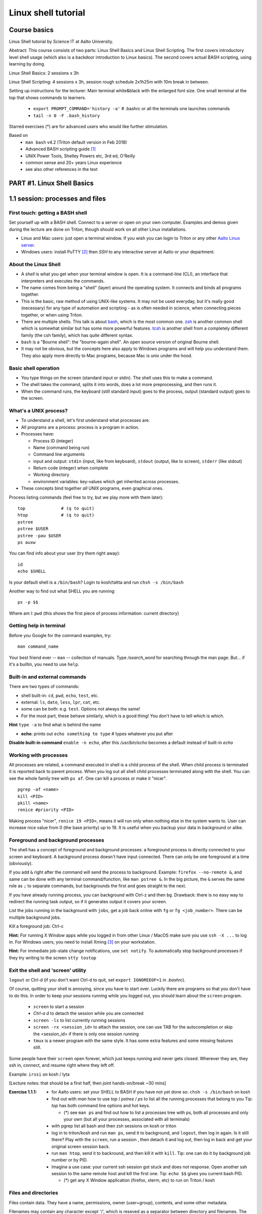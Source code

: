 ====================
Linux shell tutorial
====================


Course basics
=============
Linux Shell tutorial by Science IT at Aalto University.

Abstract: This course consists of two parts: Linux Shell Basics and Linux Shell Scripting. The first 
covers introductory level shell usage (which also is a backdoor
introduction to Linux basics). The second covers actual BASH
scripting, using learning by doing.

Linux Shell Basics: 2 sessions x 3h

Linux Shell Scripting: 4 sessions x 3h, session rough schedule 2x1h25m with 10m break in between.

Setting up instructions for the lecturer: Main terminal white&black
with the enlarged font size.  One small terminal at the top that shows
commands to learners.

 - ``export PROMPT_COMMAND='history -a'``   # .bashrc or all the terminals one launches commands
 - ``tail -n 0 -F .bash_history``

Starred exercises (*) are for advanced users who would like further stimulation.

Based on
 - ``man bash`` v4.2 (Triton default version in Feb 2018)
 - Advanced BASH scripting guide [#absguide]_
 - UNIX Power Tools, Shelley Powers etc, 3rd ed, O'Reilly
 - common sense and 20+ years Linux experience
 - see also other references in the text


PART #1. Linux Shell Basics
===========================

1.1 session: processes and files
================================

First touch: getting a BASH shell
---------------------------------

Set yourself up with a BASH shell.  Connect to a server or open on your own computer.
Examples and demos given during the lecture are done on Triton, though should work
on all other Linux installations.

- Linux and Mac users: just open a terminal window. If you wish you can login
  to Triton or any other `Aalto Linux server <http://scicomp.aalto.fi/aalto/remoteaccess.html>`__.
- Windows users: install PuTTY [#putty]_ then *SSH* to any interactive server
  at Aalto or your department.


About the Linux Shell
---------------------

- A *shell* is what you get when your terminal window is open. It is a
  command-line (CLI), an interface that interpreters and executes the
  commands.
- The name comes from being a "shell" (layer) around the operating
  system.  It connects and binds all programs together.
- This is the basic, raw method of using UNIX-like systems.  It may
  not be used everyday, but it's really good (necessary) for any type
  of automation and scripting - as is often needed in science, when
  connecting pieces together, or when using Triton.
- There are multiple shells.  This talk is about `bash
  <https://en.wikipedia.org/wiki/Bash_(Unix_shell)>`__, which is the
  most common one.  `zsh <https://en.wikipedia.org/wiki/Z_shell>`__ is
  another common shell which is somewhat similar but has some more
  powerful features.  `tcsh <https://en.wikipedia.org/wiki/Tcsh>`__ is
  another shell from a completely different family (the csh family),
  which has quite different syntax.
- ``bash`` is a "Bourne shell": the "bourne-again shell".  An open source
  version of original Bourne shell.
- It may not be obvious, but the concepts here also apply to Windows
  programs and will help you understand them.  They also apply more
  directly to Mac programs, because Mac is unix under the hood.

Basic shell operation
---------------------
- You type things on the screen (standard input or stdin).  The shell
  uses this to make a command.
- The shell takes the command, splits it into words, does a lot more
  preprocessing, and then runs it.
- When the command runs, the keyboard (still standard input) goes to
  the process, output (standard output) goes to the screen.


What's a UNIX process?
----------------------
- To understand a shell, let's first understand what processes are.
- All programs are a process: process is a program in action.
- Processes have:

  - Process ID (integer)
  - Name (command being run)
  - Command line arguments
  - input and output: ``stdin`` (input, like from keyboard),
    ``stdout`` (output, like to screen), ``stderr`` (like stdout)
  - Return code (integer) when complete
  - Working directory
  - environment variables: key-values which get inherited across processes.

- These concepts bind together *all* UNIX programs, even graphical ones.

Process listing commands (feel free to try, but we play more with them later)::

  top              # (q to quit)
  htop             # (q to quit)
  pstree
  pstree $USER
  pstree -pau $USER
  ps auxw

You can find info about your user (try them right away)::

  id
  echo $SHELL

Is your default shell is a ``/bin/bash``? Login to kosh/taltta and run ``chsh -s /bin/bash``

Another way to find out what SHELL you are running::

  ps -p $$

Where am I: ``pwd`` (this shows the first piece of process
information: current directory)

Getting help in terminal
------------------------

Before you Google for the command examples, try::

  man command_name

Your best friend ever -- ``man`` -- collection of manuals. Type
*/search_word* for searching through the man page.  But... if it's a
builtin, you need to use ``help``.


Built-in and external commands
------------------------------

There are two types of commands:

- shell built-in: ``cd``, ``pwd``, ``echo``, ``test``, etc.
- external: ``ls``, ``date``, ``less``, ``lpr``, ``cat``, etc.
- some can be both: e.g. ``test``.  Options not always the same!
- For the most part, these behave similarly, which is a good thing!
  You don't have to tell which is which.

**Hint** ``type -a`` to find what is behind the name

- **echo**: prints out ``echo something to type`` # types whatever you put after

**Disable built-in command** ``enable -n echo``, after this */usr/bin/echo*
becomes a default instead of built-in *echo*


Working with processes
----------------------
All processes are related, a command executed in shell is a child process of
the shell. When child process is terminated it is reported back to parent process.
When you log out all shell child processes terminated along with the
shell.  You can see the whole family tree with ``ps af``.
One can kill a process or make it "nicer".

::

  pgrep -af <name>
  kill <PID>
  pkill <name>
  renice #priority <PID>

Making process "nicer", ``renice 19 <PID>``, means it will run only when nothing
else in the system wants to.
User can increase nice value from 0 (the base priority) up to 19. It is 
useful when you backup your data in background or alike.


Foreground and background processes
-----------------------------------
The shell has a concept of foreground and background processes: a
foreground process is directly connected to your screen and
keyboard. A background process doesn't have input connected.  There
can only be one foreground at a time (obviously).

If you add ``&`` right after the command will send the process to
background. Example: ``firefox --no-remote &``, and same can be done with
any terminal command/function, like ``man pstree &``.  In the big
picture, the ``&`` serves the same role as ``;`` to separate commands,
but backgrounds the first and goes straight to the next.

If you have already running process, you can background with Ctrl-z and then
``bg``. Drawback: there is no easy way to redirect the running task
output, so if it generates output it covers your screen.

List the jobs running in the background with ``jobs``, get a job back
online with  ``fg`` or ``fg <job_number>``. There can be multiple
background jobs.

Kill a foreground job: Ctrl-c

**Hint:** For running X Window apps while you logged in from other
Linux / MacOS make sure you use ``ssh -X ...`` to log in. For Windows users,
you need to install Xming [#xming]_ on your workstation.

**Hint:** For immediate job-state change notifications, use ``set notify``. To automatically
stop background processes if they try writing to the screen ``stty tostop``


Exit the shell and 'screen' utility
-----------------------------------
``logout`` or Ctrl-d (if you don't want Ctrl-d to quit, set ``export IGNOREEOF=1`` in *.bashrc*).

Of course, quitting your shell is annoying, since you have to start
over.  Luckily there are programs so that you don't have to do this.
In order to keep your sessions running while you logged out, you
should learn about the ``screen`` program.

 - ``screen`` to start a session
 - *Ctrl-a d* to detach the session while you are connected
 - ``screen -ls`` to list currently running sessions
 - ``screen -rx <session_id>`` to attach the session, one can use TAB for the autocompletion or skip the <session_id> if there is only one session running
 - ``tmux`` is a newer program with the same style.  It has some extra
   features and some missing features still.

Some people have their ``screen`` open forever, which just keeps
running and never gets closed.  Wherever they are, they ssh in,
connect, and resume right where they left off.

Example: ``irssi`` on kosh / lyta


[Lecture notes: that should be a first half, then joint hands-on/break ~30 mins]

:Exercise 1.1.1:
 - for Aalto users: set your SHELL to BASH if you have not yet done so: ``chsh -s /bin/bash`` on kosh
 - find out with *man* how to use *top* / *pstree* / *ps* to list all the running processes that belong to you
   Tip: *top* has both command line options and hot keys.

   - (*) see ``man ps`` and find out how to list a processes tree with ps, both
     all processes and only your own (but all your processes, associated with all terminals)

 - with pgrep list all bash and then zsh sessions on kosh or triton
 - log in to triton/kosh and run ``man ps``, send it to background, and ``logout``, then
   log in again. Is it still there? Play with the ``screen``, run a session , then detach it
   and log out, then log in back and get your original screen session back.
 - run ``man htop``, send it to backround, and then kill it with ``kill``. Tip: one can
   do it by background job number or by PID.
 - Imagine a use case: your current ssh session got stuck and does not response. Open another
   ssh session to the same remote host and kill the first one. Tip: ``echo $$`` gives you current
   bash PID.

   - (*) get any X Window application (firefox, xterm, etc) to run on Triton / kosh
  

Files and directories
---------------------
Files contain data.  They have a name, permissions, owner
(user+group), contents, and some other metadata.

Filenames may contain any character except '/', which is reseved as a separator between
directory and filenames. The special characters would require quotaion while dealing,
with such filenames, though it makes sence to avoid them anyway.

Path can be absolute, starts with '/' or relative, that is related to the current directory.

``ls`` is the standard way of getting information about files. By default it lists 
your current directory (i.e. *pwd*), but there are many options::

 # list directory content
 ls /scratch/work

 # list directory files including dot files (i.e. hidden ones)
 ls -A ~/directory1
 
 # list all files and directories using long format (permissions, timestamps, etc)
 ls -lA ../../directory2

Special notations and expanssions in BASH, can be used with any command::

 ./, ../, ~, *, ?, [], [!], {abc,xyz}, {1..10}
 
For the quotation::

 '', "", \

Quotation matters `` "$USER"`` vs ``echo '$USER'``


BASH first expand the expanssions and substitute the wildcards, and then
execute the command. Could be as complex as::

 ls -l ~/[!abc]???/dir{123,456}/filename*.{1..9}.txt

There are a variety of commands to manipulate files/directories::

 cd, mkdir, cp, cp -r, rm, rm -r, mv, ln, touch
 
For file/directory meta information or content type::

 ls, stat, file

Note that ``cd`` is a shell builtin which change's the shell's own
working directory.  This is the base from which all other commands
work: ``ls`` by default tells you the current directory.  ``.`` is the
current directory, ``..`` is the parent directory, ``~`` is your HOME.  This is
inherited to other commands you run. ``cd`` with no options drops your to your $HOME.

::

 # copy a directory preserving all the metadata to two levels up
 cp -a dir1/ ../../

 # move all files with the names like filename1.txt, filename_abc.txt etc to dir2/
 mv filename*.txt dir2/
 
 # remove a directories/files in the current dir without asking for the confirmation
 rm -rf dir2/ dir1/ filename*
 
 # create an empty file if doesn't exist or update its access/modification time
 touch filename
 
 # create several directories at once
 mkdir dir3 dir4 dir5
 # -or-
 mkdir dir{3,4,5}
 
 # make a link to a target file (hard link by default, -s for symlinks)
 ln target_file ../link_name


**Discover other ls features** ``ls -lX``, ``ls -ltr``, ``ls -Q``

You may also find useful ``rename`` utility implemented by Larry Wall.


File/directory permissions
--------------------------
- Permissions are one of the types of file metadata.
- They tell you if you can *read* a file, *write* a file, and
  *execute a file/list directory*
- Each of these for both *user*, *group*, and *others*
- Here is a typical permission bits for a file: ``-rw-r--r--``
- In general, it is ``rwxrwxrwx`` -- read, write, execute/search for
  user, group, others respectively
- ``ls -l`` gives you details on files.

Modifying permissions: the easy part
------------------------------------

chmod/chown is what will work on all filesystems::

 chmod u+rwx,g-rwx,o-rwx <files>   # u=user, g=group, o=others, a=all
 # -or-
 chmod 700 <files>   # r=4, w=2, x=1
 
 # recursive, changing all the subdirectories and files at once
 chmod -R <perm> <directory>

 # changing group ownership (you must be a group member)
 chgrp group_name <file or directory>

Extra permission bits:

- s-bit:  setuid/setgid bit, preserves user and/or group IDs.
- t-bit: sticky bit, for directories it prevents from removing file by
  another user (example */tmp*)

Setting default access permissions: add to *.bashrc* ``umask 027``
[#umask]_.  The ``umask`` is what permissions are *removed* from any newly
created file by default.  So ``umask 027`` means "by default,
g-w,o-rwx any newly created files".  It's not really changing the
permissions, just the default the operating system will create with.

**Hint:**
even though file has a read access the top directory must be
searchable before external user or group will be able to access
it. Sometimes on Triton, people do ``chmod -R o-rwx $WRKDIR; chmod o+x
$WRKDIR``.  Execute (``x``) without read (``r``) means that you can
access files inside if you know the exact name, but not list the
directory.  The permissions of the files themselves still matter.


Modifying permissions: advanced (*)
-----------------------------------
Access Control Lists (ACLs) are advanced access permissions.  They
don't work everywhere, for example mostly do no work on NFS
mounted directories.  They are otherwise supported on ext4, lustre,
etc (thus works on Triton $WRKDIR).

* In "normal" unix, files have only "owner" and "group", and permissions
  for owner/group/others.  This can be rather limiting.
* Access control lists (ACLS) are an extension that allows an
  arbitrary number of users and groups to have access rights to
  files.  The basic concept is that you have: 
* ACLs don't show up in normal ``ls -l`` output, but there is an extra
  plus sign: ``-rw-rwxr--+``.  ACLs generally work well, but there are
  some programs that won't preserve them when you copy/move files, etc.
* POSIX (unx) ACLs are controlled with ``getfacl`` and ``setfacl``

  - Allow read access for a user ``setfacl -m u:<user>:r <file_or_dir>``
  - Allow read/write access for a group ``setfacl -m g:<group>:rw <file_or_dir>``
  - Revoke granted access ``setfacl -x u:<user> <file_or_dir>``
  - See current stage ``getfacl <file_or_dir>``

**File managers** on Triton we have installed Midnight Commander -- ``mc``

**Advanced file status** to get file meta info ``stat <file_or_dir>``



[Lecture notes: hands-on ~30 mins till the end of this session]

:Exercise 1.1.2:
 - mkdir in your ``$HOME`` (or ``$WRKDIR`` if on Triton), cd there and ``touch`` a file.
   Rename it. Make a copy and then remove the original.  What does
   ``touch`` do?
 - list all files in /usr/bin and /usr/sbin that start with non-letter characters with
   one ``ls`` command
 - (*) list with ``ls`` dot files/directories only (by default it
   lists all files/directories but not those that begin with ``.``).
   "dotfiles" are a convention where filenames that begin with ``.``
   such as ``.bashrc`` are considered "hidden".
 - Explore ``stat file`` output. What metadata do you find?  Try
   to stat files of different types (regular file, directory, link,
   special device in /dev, named pipe)
 - create a directory, use ``chmod`` to allow user and any group members
   full access and no access for others
 - (*) change that directory group ownership with ``chown`` or ``chgrp`` (any group that you
   belong to is fine), set s-bit for the group and
   apply t-bit to a directory, check that the upper directory has *o+x* bit set: now you should
   have a private working space for your group. Tip: see groups that you are a member of ``id -Gn``
 - ``ls -ld`` tells you that directory has permissions ``rwxr-Sr--``. Do group members have
   access there?
 - create a directory (in WRKDIR if on Triton and in /tmp if on any other server),
   use ``setfacl`` to set its permissions so that only you and some
   user/group of your choice would have access to it.
 - (*) create a directory and a subdirectory in it and set their permissions to 700 with one command.



1.2 session: interactive usage
==============================

find
----
* ``find`` is a very unixy program: it finds files, but in the most
  flexible way possible.
* It is a amazingly complicated program
* It is a number one in searching files in shell

With no options, just recursively lists all files starting in current directory::

  find

The first option gives a starting directory::

  find /etc/

Other search options: by modification/accessing time, by ownership, by access
type, joint conditions, case-insensitive, that do not match, etc [#find1]_
[#find2]_::

 # -or-  'find ~ $WRKDIR -name file.txt' one can search more than one dir at once
 find ~ -name file.txt
 
 # look for jpeg files in the current dir only
 find . -maxdepth 1 -name '*.jpg' -type f
 
 # find all files of size more than 10M and less than 100M
 find . -type -f -size +10M -size -100M
 
 # find everything that does not belong to you
 find ~ ! -user $USER | xargs ls -ld
 
 # open all directories to group members
 find . -type d -exec chmod g+rwx {} \;
 
 # find all s-bitted binaries
 find /usr/{bin,sbin} -perm /u=s
 
 # find and remove all files older than 7 days
 find path/dir -type f -mtime +7 -exec rm -f {} \;

Find syntax is actually an entire boolean logic language given on the
command line: it is a single expression evaluated left to right with
certain precedence.  There are match expressions and action
expressions.  Thus, you can get amazingly complex if you want to.

**find on Triton**  On Triton's WRKDIR you should use ``lfs find``.  This uses a raw lustre connection
to make it more efficient than accessing every file. It has somewhat limited abilities as comparing
to GNU find. For details ``man lfs`` on Triton.

**Fast find -- locate**  Another utility that you may find useful ``locate <pattern>``, but on
workstations only.  This uses a cached database of all files, and
just searches that database so it is much faster.

**Too many arguments**  error solved with the ``find ... | xargs``


File archiving
--------------

``tar`` is the de-facto standard tool for saving many files or
directories into a single archive file.  Archive files may have
extenssions *.tar*, *.tar.gz* etc depending on compression.

::

 # create tar archive gzipped on the way
 tar -caf arhive_name.tar.gz directory_to_be_archived/
 
 # extract files
 tar -xaf archive_name.tar.gz -C path/to/directory
 
Other command line options: *r* - append files to the end of an
archive, *t* - list archive content. *f* is for the filename, and *a*
selects the compression method based on the archive file suffix (in
this example gzip, due to the .gz suffix. Without compression
files/directories are simply packed as is.

::

 # xz has better compression ratio than gzip, but is very slow
 tar -caf archive_file.tar.xz dir1/ dir2/

Individual files can be compressed directly, e.g. with ``gzip``::

 # file.gz is created, file is removed in the process.
 gzip file
 # Uncompress
 gunzip file.gz
 

Transferring files (+archiving on the fly)
-----------------------------------------
For Triton users the ability to transfer files to/from Triton is essential.
Same applicable to file transfer between your home workstation and kosh etc.

Several use cases::

 # transferring a file from your HOME on kosh to your home worstaion
 scp -r AALTO_LOGIN@kosh.aalto.fi:file_to_copy .
 
 # transferring files from Triton to your Aalto workstation
 scp -r triton.aalto.fi:/scratch/work/LOGIN_NAME/some/files path/to/copy/to

(*) Another use case, copying to Triton, or making a directory backup with ``rsync``::

 rsync -urlptDxv --chmod=Dg+s somefile triton.aalto.fi:/scratch/work/LOGIN_NAME  # copy a file to $WRKDIR
 rsync -urlptDxv --chmod=Dg+s dir1/ triton.aalto.fi:/scratch/work/LOGINNAME/dir1/  # sync two directories

(*) Transferring and archiving your Triton data on the fly to some other place::

 # login to Triton
 cd $WRKDIR
 tar czf - path/to/dir | ssh kosh.aalto.fi 'cat > path/to/archive/dir/archive_file.tar.gz'

[Lecture notes: this session has three theory+excersise hands-ons, roughly 40+20 minutes each]

:Exercise 1.2.1:
 - Find with ``find`` all the files in your $HOME that are readable or writable by everyone

   - (*) apply ``chmod o-rwx`` to all recently found files with ``find``

 - Make a tar.gz archive of any of your directory at your HOME (or WRKDIR if on Triton), when done
   list the archive content, then append another file/directory to the existing archive.
   
   - (*) Extract only one particular file to some subdirectory from the archive
   
 - Transfer just created archive using either ``scp`` or ``rsync``.
 
   - (*) Try ssh+tar combo to make transfer and archive on the fly.


How to make things faster: hotkeys
----------------------------------
- Is it annoying to have to type everything in the shell?  No, because
  we have hotkeys.  In fact, it can become much more efficient and
  powerful to use the shell.
- Most important key: **TAB**: autocomplete.  You should never be
  typing full filenames or command names.  TAB can complete almost anything

Common hotkeys:

- TAB -- autocomlpetion
- Home ``or`` Ctrl-a -- start of the command line
- End ``or`` Ctrl-e -- end
- Ctrl-left/right arrows ``or`` Alt-b/Alt-f  - moving by one word there and back
- up/down arrows -- command history
- Ctrl-l -- clear the screen
- Ctrl-Shift-c -- copy
- Ctrl-Shift-v -- paste
- Ctrl-Shift--  -- undo the last changes on cli
- Alt-r -- undo all changes made to this line
- Ctrl-r -- command history search: backward (hit Ctrl-r, then start typing the search word, hit Ctrl-r again to go through commands that have the search word in it)
- Ctrl-s  -- search command history furtherword (for this to work one needs to disable default suspend keys ``stty -ixon``)
- Ctrl-u  -- remove beginning of the line, from cursor
- Ctrl-k -- remove end of the line, from cursor
- Ctrl-w -- remove previous word

**inputrc** Check */etc/inpurc* for some default key bindings, more can be defined *~/.inputrc* (left as a home exercise)

**CDPATH** helps changing directories faster. When you type ``cd dirname``, the shell tries to go
to one of the local subdirectories and if it is not found shell will try the same command from every
directory listed in the *$CDPATH*.

::

 export CDPATH=$HOME:$WRKDIR:$WRKDIR/project


Initialization files and configuration
--------------------------------------
- When the shell first starts (when you login), it reads some files.
  These are normal shell files, and it evaluates normal shell commands
  to set configuration.
- You can always test things in your own shell and see if it works
  before putting it in the config files.  Highly recommended!
- You customize your environment means setting or expanding aliases,
  variables, functions.
- The config files are:

  - ``.bashrc`` (when SSH) and
  - ``.bash_profile`` (interactive login to a workstation)
  - they are often a symlink from one to another
  
- To get an idea how complicated .bashrc can be take a look at <https://www.tldp.org/LDP/abs/html/sample-bashrc.html>


One of the things to play with: command line prompt defined in PS1 [#ps1]_

::

 PS1="[\d \t \u@\h:\w ] $ "

For special characters see PROMPTING at ``man bash``. To make it
permanent, should be added to *.bashrc* like ``export PS1``.


Creating/editing/viewing file
------------------------------
* A *text editor* edits files as ASCII.  These are your best friend.
  In fact, text files are your best friend: rawest, most efficient,
  longest-lasting way of storing data.
* "pager" is a generic term for things that view files or data.

Linux command line *text editors* like:

- *nano* - simplest
- *vim* - minimal.  To save&quit, ``ESC :wq``
- *emacs* - or the simplest one *nano*.  To save&quit: ``Ctrl-x
  Ctrl-c``

To view contents of a file in a scrollable fashion: ``less``

Quick look at the text file ``cat filename.txt`` (dumps everything to
screen- beware of non-text binary files or large files!)

Other quick ways to add something to a file (no need for an editor)

``echo 'Some sentence, or whatever else 1234567!-+>$#' > filename.txt``

``cat > filename2.txt`` to finish typing and write written to the file, press enter, then Ctrl-d.

**The best text viewer ever** ``less -S``  (to open a file in your EDITOR, hit *v*, to search through type */search_word*)

**Watching files while they grow** ``tail -n 0 -f <file>``

Try: add above mentioned ``export PS1`` to *.bashrc*. Remember ``source .bashrc`` to enable changes


:Exercise 1.2.2:
 - link *.bash_profile* to *.bashrc*. Tip: see ``ln`` command from the previous session.
 - open *~/.bashrc* for eiditng and add there CDPATH example from above, customize
   it for your needs and test. Tip: remember ``source ~/.bashrc``.
 - add ``umask 027`` to *.bashrc*, try creating files. Tip: ``umask -S`` prints your current setting.
 - customize a prompt ``$PS1`` and add it to your *.bashrc*, make sure is has
   a current directory name and the hostname in it in the format *hostname:/path/to/current/dir*.
   Hint: save the original PS1 like ``oldPS1=$PS1`` to be able to recover it any time.
 - (*) Set some default options for the ``less`` program in your bashrc.
   Examples: case-insensitive searching, long prompt, wrapping lines.


Utilities: the building blocks of shell
---------------------------------------

 - wide range of all kind of utilities available in Linux
 - shell is a glue to bind them all together
 - commandline is often a long list of those utilities joint into pipe
   that pass output of each other further

::

  cat; sort; tr; cut; head; date; tail; wc; grep; uniq; paste; find  # and many others
 
We catch many of them on the way.


Input and output: redirect and pipes
------------------------------------
* Programs can display something: ``echo this is some output`` or ``cat``
* Programs can take some input: e.g. ``less`` by default displays
  input if no filename given.

- ``cat /etc/bashrc`` dumps that file to *stardard output* (stdout)
- ``cat /etc/bashrc | less`` gives it to ``less`` on *standard input*
  (stdin)

Pipe: output of the first command as an input for the second one ``command_a | command_b``::

  # send man page to a default printer
 man -t ls | lpr
 
 # see what files/directories use the most space, including hidden ones
 du -hs * .[!.]* | sort -h
 
 # count a number of logged in users
 w -h | wc -l
 
 # to remove all carriage returns and Ctrl-z characters from a Windows file
 cat win.txt | tr -d '\15\32' > unix.txt
 
 # to list all matching commands
 history | grep -w 'command name'
 
 # print all non-printable characters as well
 ls -lA | cat -A
 
 # print the name of the newest file in the directory (non-dot)
 ls -1tF | grep -v -E '*/|@' | head -1

Redirects:
 - Like pipes, but send data to/from files instead of other processes.
 - Replace a file: ``command > file.txt``
 - Append to a file: ``command >> file.txt`` (be careful you do not mix them up!)
 - Redirect file as STDIN: ``command < file``  (in case program accepts STDIN only)

::

 echo Hello World > hello.txt
 
 ls -lH >> current_dir_ls.txt
 
 # join two files into one
 cat file1 file2 > file3
 
 # extract user names and store them to a file
 getent passwd | cut -d: -f1,5 > users
 
 # join file1 and 2 lines one by one using : as a delimiter
 paste -s -d : file1 file2 > file3
 
 # go through file1 and replace spaces with a new line mark, then output to file2
 tr -s ' ' '\n' < file1 > file2
 # -or- in more readable format
 cat file1 | tr -s ' ' '\n' > file2

**This is the unix philosophy** and the true power of the shell.  The
**unix philosophy** is a lot of small, specialized, good programs
which can be easily connected together. The beauty of the cli are elegant one-liners
i.e. list of commands executed in one line.

To dump output of all commands at once: group them.

::

 { command1; command2; } > filename  # commands run in the current shell  as a group
 ( command1; command2; ) > filename  # commands run in external shell as a group
 
**Coreutils by GNU** You may find many other useful commands at
https://www.gnu.org/software/coreutils/manual/coreutils.html


Pipelines: ;, &&, and ||
------------------------
- You can put several commands on the same line using different
  separators.
- The shell term for this is *pipelines*.

Chaining: ``command_a ; command_b``: always runs both commands.

Remember exit codes?  In shell, 0=success and anything 1-255=failure.
Note that this is opposite of normal Boolean logic!

The ``&&`` and ``||`` are `short-circuit
<https://en.wikipedia.org/wiki/Short-circuit_evaluation>`__ (lazy)
boolean operators.  They can be used for quick conditionsals.

* ``command_a && command_b``

  * If ``command_a`` is successful, also run ``command_b``
  * final exit code is last evaluated one, which has the role of Boolean *and*.

* ``command_a || command_b``

  * If ``command_a`` is *not* successful, also run ``command_b``
  * final exit code is that of the last evaluated command, which has
    the role of Boolean *or*.

**Hint** ``command_a && command_b || command_c``

Try: ``cd /nonexistent_dir && ls /nonexistent_dir`` compare with ``cd /nonexistent_dir; ls /nonexistent_dir``

Try: ``ping -c 1 8.8.8.8 > /dev/null && echo online || echo offline``


grep
----
Later on you'll find out that ``grep`` is one of the most useful
commands you ever discover on Linux (except for all the *other* most
useful commands ever)

::

 grep <pattern> <filename>  # grep lines that match <pattern>
  -or- 
 command | grep <pattern>  # grep lines from stdin

::

 # search all the files in the dir/ and its subdirs, to match the word 'is', case insensitive
 grep -R -iw 'is' dir/
 
 # grep all lines from *command* output, except those that have 'comment' in it
 *command* | grep -v comment
 
 # displaying 2 extra lines before and after the match (-A just after, -B just before)
 grep -C 2 'search word' file
 
 # counts the number of matches
 grep -c <pattern> file(s)
 
 # shows only the matched part of the string (by default grep shows whole line)
 grep -o <pattern> file(s)
 
 # accepts way more advanced regular expressions as a search pattern
 grep -E <extended_regexpr> file(s)

For details on what <pattern> could be, look for REGULAR EXPRESSIONS
at ``man grep``.  Some examples:

::

 # grep emails to a list
 grep -Eio "\b[a-z0-9._%+-]+@[a-z0-9.-]+\.[a-z]{2,6}\b" file.txt
 
 # grep currently running firefox processes
 ps auxw | grep firefox
 
 # grep H1 and H2 header lines out of HTML file
 grep "<[Hh][12]>" file.html


:Exercise 1.2.3:
 - make a pipe that counts number of files/directories (including dot files) in your directory
 - grep directories out of ``ls -l``
 - grep all but blank lines in triton:/etc/bashrc

   - expand the previous one to filter out commented lines also (line starts with #). Note that
     lines may have spaces before # mark.

 - count unique logged in users on triton. Tip: ``w`` or ``users`` gives you
   a list of all currently login users, many of them have several sessions open.
 - (*) Play with the commands grep, cut: find at least two ways to
   extract IP addresses only out of /etc/hosts. Tip: *grep* has *-o* option, thus one can build
   a regular expression that will grab exactly what you need.
 - (*) Using pipes and commands echo/tr/uniq, find doubled words out of 'My
   Do Do list: Find a a Doubled Word'. Any easier way to do it?



PART #2. Linux Shell Scripting
==============================

2.1 session: BASH magic
======================
Last time, we focused on interactive things from the command line.
Now, we build on that some and end up with making our own scripts.

Command line processing and quoting
-----------------------------------
So, shell is responsible for interpreting the commands you type. Executing commands
might seem simple enough, but a lot happens between the time you press RETURN and
time your computer actually does something.

* When you enter a command line, it is one string.
* When a program runs, it always takes an array of strings (the
  ``argv`` in C, ``sys.argv`` in Python, for example).  How do you get
  from one string to an array of strings?  Bash does a lot of
  processing.
* The simplest way of looking at it is everything separated by spaces,
  but actually there is more: variable substitution, command
  substitution, arithmetic evaluation, history evaluation, etc.

The partial order of operations is (don't worry about exact order:
just realize that the shell does a lot of different things in same
particular order):

* history expansion
* brace expansion (``{1..9}``)
* parameter and variable expansion (``$VAR``, ``${VAR}``)
* command substitution (``$()``)
* arithmetic expansion (``$((1+1))``)
* word splitting
* pathname expansion (``*``, ``?``, ``[a,b]``)
* redirects and pipes

One thing we will start to see is shell quoting.  There are several types
of quoting (we will learn details of variables later)::

  # Double quotes: disable all other characters except $, ', \  
  echo "$SHELL"
  
  # Single quotes: disable all special characters
  echo '$SHELL'
  
  # backslash disables the special meaning of the next character
  ls name\ with\ space

By special characters we mean::

 # & * ? [ ] ( ) { } = | ^ ; < > ` $ " ' \

There are different rules for embedding quoting in other quoting.
Sometimes a command passes through multiple layers and you need to
really be careful with multiple layers of quoting!  This is advanced,
but just remember it.

::

 echo 'What's up? how much did you get $$?'      # wrong, ' can not be in between ''
 echo "What's up? how much did you get $$?"      # wrong, $$ is a variable in this case
 echo "What's up? how much did you get \$\$?"    # correct
 echo "What's up? how much did you get "'$$'"?"  # correct

At the end of the line ``\`` removes the new line character, thus the command can continue to a next line::

 ping -c 1 8.8.8.8 > /dev/null && \
 echo online || \
 echo offline


Substitute a command output
---------------------------
* Command substitutions execute a command, take its stdout, and  place
  it on the command line in that place.

``$(command)`` or alternatively ```command```. Could be a command or a
list of commands with pipes, redirections, grouping, variables
inside. The ``$()`` is a modern way, supports nesting, works inside double
quotes.  To understand what is going on in these, run the inner
command first.

::

 # get the latest modified file to a variable
 newest=$(ls -F1t | grep -v */ | head -1)
 
 # save current date to a variable
 today=$(date +%Y-%m-%d)
 
 # create a new file with current timestamp in the name (almost unique filename)
 touch file.$(date +%Y-%m-%d-%H-%M-%S)
 
 # archive current directory content, where new archive name is based on current path and date
 tar czf $(basename $(pwd)).$(date +%Y-%m-%d).tar.gz .
 
 # counting directories and files on the fly
 echo Number of directories $(ls -lA | grep ^d | wc -l) files $(ls -lA | grep ^- | wc -l)
 
This is what makes BASH powerful!

Note:  ``$(command || exit 1)`` will not have an effect you expect, command is executed in a
subshell, exiting from inside a subshell, closes the subshell only not the parent script. 
Subshell can not modify its parent shell environment, though can give back exit code or signal it::

 # this will not work, echo still will be executed
 dir=nonexistent
 echo $(ls -l $dir || exit 1)
 
 # this will not work either, since || evaluates echo's exit code, not ls
 echo $(ls -l $dir) || exit 1
 
 # this will work, since assignment a comman substitution to a var returns exit
 # code of the executed command
 var=$(ls -l $dir) || exit 1
 echo $var


More about redirection, piping and process substitution
-------------------------------------------------------
*STDIN*, *STDOUT* and *STDERR*: reserved file descriptors *0*, *1* and *2*. They always there
whatever process you run.

*/dev/null*  file (actually special operating system device) that
discards all data written to it.

::

 # discards STDOUT only
 command > /dev/null
 
 # discards both STDOUT and STDERR
 command &> /dev/null
 command > /dev/null 2>&1    # same as above, old style notation
 
 # redirects outputs to different files
 command 1>file.out 2>file.err
 
 # takes STDIN as an input and outputs STDOUT/STDERR to a file
 command < input_file &> output_file
 
::

 # what happens if 8.8.8.8 is down? How to make the command more robust?
 ping -c 1 8.8.8.8 > /dev/null && echo online || echo down
 
 # takes a snapshot of the directory list and send it to email, then renames the file
 ls -l > listing && { mail -s "ls -l $(pwd)" jussi.meikalainen@aalto.fi < listing; mv listing listing.$(date +"%Y-%m-%d-%H-%M") }
 
 # a few ways to empty a file
 > filename
 cat /dev/null > filename
 
 # read file to a variable
 var=$(< path/to/file)
 
 # extreme case, if you can't get the program to stop writing to the file...
 ln -s /dev/null filename
 
Pipes are following the same rules with respect to standard output/error. In order to pipe both STDERR and STDOUT ``|&``.

If ``!``  preceeds the command, the exit status is the logical negation.

**tee** in case you still want output to a terminal and to a file ``command | tee filename``

But what if you need to pass to another program results of two commands at once? Or if command
accepts file as an argument but not STDIN?

One can always do this in two steps, run commands and save results to file(s) and then use
them with the another command. Though BASH helps to make even this part easier (or harder),
the feature called
*Process Substitution*, looks like ``<(command)`` or ``>(command)``, no spaces in between
parentheses and < signs. It emulates a file creation out of *command* output
and place it on a command line. The *command* can be a pipe, pipeline etc.

The actual file paths substituted are */dev/fd/<n>*. The file paths can be passed as an
argument to the another command or just redirected as usual.

::

 # BASH creates a file that has an output of *command2* and pass it to *command1*
 # file descriptor is passed as an argument, assuming command1 can handle it
 command1 <(command2)
 
 # same but redirected (like: cat < filename)
 command1 < <(command2)
 
 # in the same way one can substitute results of several commands or command groups
 command1 <(command2) <(command3 | command4; command5)
 
 # example: comparing listings of two directories
 diff <(ls dir1) <(ls dir2)
 
 # and vice versa, *command1* output is redirected as a file to *command2*
 command1 > >(command2)
 
 # essentially, in some cases pipe and process substituion do the same
 ls -s | cat
 cat <(ls -s)


Aliases
-------
* Alias is nothing more than a shortcut to a long command sequence
* With alias one can redefine an existing command or name a new one
* Alias will be evaluated only when executed, thus it may have all the expansions and
  substitutions one normally has on the cli
* They are less flexible than functions which we will discuss next

::

 # your own listing command
 alias l='ls -lAF'
 
 # shortcut for checking space usage
 alias space='du -hs .[!.]* * | sort -h'
 
 # prints in the compact way login/group
 alias me="echo \"'$(id -un)' '$(id -gn)'\""
 
 # redefine rm
 alias rm='rm -i'
 alias rm='rm -rf'

Aliases go to *.bashrc* and available later by default (really,
anywhere they can be read by the shell).

[Lecturer's notes: about 30 mins joint hands-on session + break]

:Exercise 2.1:
 - Define above mentioned ``ping ...`` command as an alias (you name it, literally) in *.bashrc*
   once you verify it works. Then ``source .bashrc`` and try the new alias.
 - Pick up */scratch/scip/BASH/windows.txt* file and convert it to UNIX format using ``tr`` and
   redirects only. Tip: remind first session examples.
 - Find all the files in your $HOME that are readable or writable by everyone
 - (*) Using find, duplicate current directory tree (to some other dir, only tree, no content)
 - (*) Join *find* and *grep* power and find all the files in /{usr/,}{bin,sbin} that have '#!/bin/bash' in it

:Exercise 2.2:
 - On Triton find (lfs find ... ) all the dirs/files at $WRKDIR that do not belong to your group.
   Tip: on Triton at WRKDIR your username $USER and group name are the same. On any other filesystem,
   ``$(id -gn)`` returns your group name.
 - Extend above command to fix the group ownership  (... | xargs)
 - On Triton go through all $WRKDIR subdirectories with 'lfs find ...' and set s-bit for the group 


Your ~/bin and PATH
-------------------
The PATH is an environment variable. It is a colon delimited list of directories that your
shell searches through when you enter a command. Binaries are at */bin*, */usr/bin*,
*/usr/local/bin* etc. The best place for your own is *~/bin*.::

 # add to .bashrc
 export PATH="$PATH:$HOME/bin"
 # after you have your script written, set +x bit and run it
 chmod +x ~/bin/script_name.sh
 script_name.sh

You can find where a program is using ``which``::

  which ls
  which cd      # nothing - not a program, it's a builtin!

Other options::

 # +x bit and ./
 chmod +x script.sh
 ./script.sh   # that works if script.sh has #!/bin/bash as a first line
 # with no x bit
 bash script.sh  # this will work even without #!/bin/bash

**Extension is optional** note that *.sh* extension is optional, script may have any name


Functions as part of your environment
-------------------------------------
Alias is a shortcut to a long command, while function is a piece of programming
that has logic and can accept input parameters. Functions can be defined on-the-fly
from the cli, or can go to a file. Let us set *~/bin/functions* and collect
everything useful there.::

 # cd to the directory and lists it at once
 # can be run as: lcd <path/to/directory>
 lcd() {
   cd $1
   ls -FlA
 }
 
 # in one line, note spaces and ; delimiters
 lcd() { cd $1; ls -FlA; }
 # -or- in a full format
 function lcd { cd $1; ls -FlA; }
 
By now function has been defined, to run it, one has to invoke it.::

 source ~/bin/functions
 lcd dir1

The function refers to passed arguments by their position (not by name),
that is $1, $2, and so forth::

 func_name arg1 arg2 arg3  # will become $1 $2 $3

Functions in BASH have ``return`` but it only returns the exit code. By
default variables are in the global space, once chaged in the function is
seen everywhere else. ``local`` can be used to localize the vars. Compare::

 var=2; f() { var=3; }; f; echo $var
 var=2; f() { local var=3; }; f; echo $var

If you happened to build a function in an alias way, redefining a command name while
using that original command inside the function, you need to type *command* before
the name of the command, like::

 rm() { command rm -i "$@"; } 

here you avoid internal loops (forkbombs).


Variables
---------
In shell, variables define your environment. Common practice is that environmental vars are written IN CAPITAL: $HOME, $SHELL, $PATH, $PS1, $RANDOM. To list all defined variables ``printenv``. All variables can be used or even redefined. No error if you call an undefined var, it is just considered to be empty::

 # assign a variable, note, no need for ; delimiter
 var1=100 var2='some string'
 
 # calling a variable is just putting a $ dollar sign in a front
 echo "var1 is $var1"
  
 # re-assign to another var
 var3=$var1
 
 # when appending a variable, it is considered to be a string 
 var+=<string>/<integer>
   var1+=50  # var1 is now 10050
   var2+=' more' # var2 is 'some string more'
 # we come later to how to deal with the integers (Arithmetic Expanssions $(()) below)
 
There is no need to declare things in advance: there is flexible
typing.  In fact, you can access any variable, defined or not.
However, you can still declare things to be of a certain type if you
need to::

 declare -r var=xyz   # read-only
 declare -i var  # must be treated as an integer, 'man bash' for other declare options

BASH is smart enough to distinguish a variable inline without special quoting::

 dir=$HOME/dir1 fname=file fext=xyz echo "$dir/$fname.$fext"

though if variable followed by a number or a letter, you have to
explicitly separate it with the braces syntax::

 echo ${dir}2/${file}abc.$fext

Built-in vars:

 - $?  exit status of the last command
 - $$  current shell pid
 - $#  number of input parameters
 - $0  running script name, full path
 - $FUNCTION  function name being executed, [ note: actually an array ${FUNCTION[*]} ]
 - $1, $2 ... input parameter one by one (function/script)
 - "$@" all input parameters as is in one line

::

 example() { echo -e " number of input params: $#\n input params: $@\n shell process id: $$\n script name: $0\n function name: $FUNCNAME"; return 1; }; f arg1 arg2; echo "exit code: $?"

What if you assing a variable to a variable like::

 var2='something'
 var1=\$var2
 echo $var1     # will return '$var2' literally
 
 # BASH provides built-in 'eval' command that reads the string then re-evaluate it
 # if variables etc found, they are given another chance to show themselves
 
 eval echo $var1  # returns 'something'

In more realistic examples it is often used to compose a command string based on input
parameters or some conditionals and then evaluate it at very end.


Magic of BASH variables
-----------------------
BASH provides wide abilities to work with the vars "on-the-fly" with
``${var...}`` like constructions.  This lets you do simple text
processing easily.  These are nice, but are easy to forget so you will
need to look them up when you need them.

 - Assign a $var with default *value* if not defined: ``${var:=value}``
 - Returns $var value or a default *value* if not defined: ``${var:-value}``
 - Print an *error_message* if var empty: ``${var:?error_message}``
 - Extract a substring: ``${var:offset:length}``, example ``var=abcde; echo ${var:1:3}`` returns 'bcd'
 - Variable's length: ``${#var}``
 - Replace beginning part: ``${var#prefix}``
 - Replace trailing part: ``${var%suffix}``
 - Replace *pattern* with the *string*: ``${var/pattern/string}``

::

 # will print default_value, which can be a variable
 var=''; echo ${var:-default_value}
 var1=another_value; var='';  echo ${var:-$var1}
 
 # assign the var if it is not defined
 # note that we use ':' no operation command, to avoid BASH's 'command not found' errors 
 : ${var:=default_value}
 
 # will print 'not defined' in both cases
 var='';  echo ${var:?not defined}
 var=''; err='not defined'; echo ${var:?$err}
 
 # will return 'love you'
 var='I love you'; echo ${var:2:8}
 
 # will return 15, that is a number of characters
 var='I love you too!'; echo ${#var}
 
 # returns file.ext
 var=26_file.ext; echo ${var#[0-9][0-9]_}
 
 # in both cases returns 26_file
 var=26_file.ext; echo ${var%.ext}
 var=26_file.ext; echo ${var%.[a-z][a-z][a-z]}
 
 # returns 'I hate you'
 var='I love you'; echo ${var/love/hate}

Except for the *:=* the variable remains unchanged. If you want to
redefine a variable::

  var='I love you'; var=${var/love/hate}; echo $var  # returns 'I hate you'

BASH allows indirect referencing, consider::

 var1='Hello' var2=var1
 echo $var2  # returns text 'var1'
 echo ${!var2}  # returns 'Hello' instead of 'var1'



[Lecturer's note: ~20 minutes for the hands-on exercises. Solution examples can be given at very end.]

:Exercise 2.3:
 - Expand *lcd()* function to have WRKDIR as a default directory in case function is invoked
   without any input parameter.
 - Implement a 'fast find' function ``ff word``. The function should return a long listing
   (ls -ldA) of any file or directory names that contain the <word>. Make search case insensitive.
   Note: your newly ceated functions should go to *~/bin/functions*
 - Write two functions ``get_filename()`` and ``get_extension()``. Both should accept a full filename
   like *path/to/filename.ext* of any length and return *filename* or *ext* correspondingly.
   Extenssion can be of any length. Function should handle missing argument case correctly.
 - Expand *get_filename()* so that it would accept extenssion pattern as a second argument (if given) and
   return *filename* out of *path/to/filename.tar.gz* or alike. I.e. ``get_filename path/to/filename.tar.gz tar.gz``
 - (*) By now one should be able to explain: ``:() { :|:&; };:``. *&* in this case sends process
   to background. [WARNING: it is a forkbomb]
 


2.2 session: programming logic
=============================
Tests: ``[[ ]]``
----------------
* ``[[ expression ]]`` returns 0=true/success or 1=false/failure depending on the
  evaluation of the conditional *expression*.
* ``[[ expression ]]`` is a new upgraded variation on ``test`` (also known as ``[ ... ]``),
  all the earlier examples with single brackets that one can find online will also work
  with double
* Inside the double brackets it performs tilde expansion, parameter and variable expansion,
  arithmetic expansion, command substitution, process substitution, and quote removal
* Conditional expressions can be used to test file attributes and perform string and arithmetic
  comparisons

Selected examples file attributes and variables testing:
 - ``-f file`` true if is a file
 - ``-r file`` true if file exists and readable
 - ``-d dir`` true if is a directory
 - ``-e file`` true if file/dir/etc exists in any form
 - ``-z string`` true if the length of string is zero (always used to check that var is not empty)
 - ``-n string`` true if the length of string is non-zero
 - ``file1 -nt file2`` true if *file1* is newer (modification time)
 - many more others

::

 # checks that file exists
 [[ -f $file ]] && echo $file exists || { echo error; exit 1; }

 # check that directory does not exist before creating one
 [[ -d $dir ]] || mkdir $dir

Note that integers have their own construction ``(( expression ))`` (we come back to this),
though ``[[ ]]`` will work for them too.  The following are more tests:

 - ``==`` strings or integers are equal  (``=`` also works)
 - ``!=`` strings or integers are not equal
 - ``string1 < string2`` true if *string1* sorts before *string2* lexicographically
 - ``>`` vice versa, for integers greater/less than
 - ``string =~ pattern`` matches the pattern against the string
 - ``&&``  logical AND, conditions can be combined
 - ``||`` logical OR
 - ``!`` negate the result of the evaluation
 - ``()`` group conditional expressions

In addition, double brackets inherit several operands to work with integers mainly:

 - ``-eq``, ``-ne``, ``-lt``, ``-le``, ``-gt``, ``-ge``  equal to, not equal  to,
   less  than, less than or equal to, greater than, or greater than or equal


::

 # the way to check input arguments, if no input, exit (in functions
 # 'return 1').  Remember, $# is special variable for number of arguments.
 [[ $# -eq 0 ]] && { echo Usage: $0 arguments; exit 1; }

 aalto=Aalto hy=HY utu=UTU
 
 # the result will be true (0), since Aalto sorts before HY
 [[ $aalto < $hy ]]; echo $?

 # though with a small modification, the way around is going to be true also
 [[ ! $aalto > $hy ]]; echo $?

 # this will return also true, here we compare lengths, Aaaaalto has a longer... name
 [[ ${#aalto} -gt ${#hy} ]]; echo $?

 # true, since Aalto in both cases sorted before HY and UTU
 [[ $aalto < $hy && $aalto < $utu ]]; echo $?

 # false, since both fail
 [[ ( $aalto < $hy && $aalto > $utu ) || $hy > $utu ]]; echo $?

 # note that [[ ]] always require spaces before and after brackets
 
The matching operator ``=~`` brings more opportunities, because regular expressions come in play.
Even more: matched strings in parentheses assigned to *${BASH_REMATCH[]}* array elements!

* Regular expressions (regexs) are basically a mini-language for
  searching within, matching, and replacing text in strings.
* They are extremely powerful and basically required knowledge in any
  type of text processing.
* Yet there is a famous quote by Jamie Zawinski: "Some people, when
  confronted with a problem, think 'I know, I'll use regular
  expressions.' Now they have two problems."  This doesn't mean
  regular expressions shouldn't be used, but used carefully.  When
  writing regexs, start with a small pattern and slowly build it up,
  testing the matching at each phase, or else you will end up with a
  giant thing that doesn't work and you don't know why and can't debug
  it.  There are also online regex testers which help build them.
* While the basics (below) are the same, there are different forms of
  regexs!  For example, the ``grep`` program has regular regexs, but
  ``grep -E`` has extended.  The difference is mainly in the special
  characters and quoting.  Basically, check the docs for each language
  (Perl, Python, etc) you want to use regexs in.

Selected operators:

 - ``.`` matches any single character
 - ``?`` the preceding item is optional and will be matched, at most, once
 - ``*`` the preceding item will be matched zero or more times
 - ``+`` the preceding item will be matched one or more times
 - ``{N}`` the preceding item is matched exactly N times
 - ``{N,}`` the preceding item is matched N or more times
 - ``{N,M}`` the preceding item is matched at least N times, but not more than M times
 - ``[abd]``, ``[a-z]``  a character or a range of characters/integers
 - ``^``  beginning of a line
 - ``$``  the end of a line
 - ``()`` grouping items, this what comes to ${BASH_REMATCH[@]}

::

 # match an email
 email='jussi.meikalainen@aalto.fi'; regex='(.*)@(.*)'; [[ "$email" =~ $regex ]]; echo ${BASH_REMATCH[*]}

 # a number out of the text
 txt='Some text with #1278 in it'; regex='#([0-9]+ )'; [[ "$txt" =~ $regex ]] && echo ${BASH_REMATCH[1]} || echo do not match

**For case insesitive matching**, set ``shopt -s nocasematch``  (to disable it back ``shopt -u nocasematch``)


Conditionals: if/elif/else
--------------------------
Yes, we have ``[[ ]] && ... || ...`` but scripting style is more logical with if/else construction::

 if condition; then
   command1
 elif condition; then
   command2
 else
   command3
 fi

At the *condition* place can be anything what returns an exit code, i.e. ``[[ ]]``, command/function,
an arithmetic expression ``$(( ))``, or a command substitution.

::

 # to compare two input strings/integers
 if [[ "$1" == "$2" ]]
 then
   echo The strings are the same
 else
   echo The strings are different
 fi

 # checking command output
 if ping -c 1 8.8.8.8 &> /dev/null; then
   echo Online
 elif ping -c 1 127.0.0.1 &> /dev/null; then
   echo Local interface is down
 else
   echo No external connection
 fi

 # check input parameters
 if [[ $# == 0 ]]; then
   echo Usage: $0 input_arg
   exit 1
 fi
 ... the rest of the code


case
----
Another option to handle flow, instead of nested *ifs*, is ``case``.

::

 read -p "Are you ready (y/n)? " yesno   # expects user input
 case $yesno in
   y|yes) do_something_if_yes ;;
   n|no) do_something_if_no ;;
   *) do_something_else ;;
 esac
 # $yesno can be replaced with ${yesno,,} to convert to a lower case on the fly

**In the example above, we introduce** ``read``, a built-in command that reads one line from the standard
input or file descriptor.

``case`` tries to match the variable against each pattern in turn. Understands patterns rules like ``*, ?, [], |``.

::

 read -p "Enter your age? " age
 case $age in
   [1-9]|1[0-2]) echo Child ;;
   1[3-9]|[2-5][0-9]) echo Adult ;;
   [6-9][0-9]) echo Senior ;;
   *) echo Should be dead by now or wrong input ;;
 esac

``;;`` is important, if replaced with ``;&``, execution will continue with the command
associated with the next pattern, without testing it. ``;;&`` causes the shell to test
next pattern. The default behaviour with ``;;`` is to stop matches after first pattern
has been found.

::

 # create a file 'cx'
 case "$0" in
  *cx) chmod +x "$@" ;;
  *cw) chmod +w "$@" ;;
  *c-w) chmod -w "$@" ;;
  *) echo "$0: seems that file name is somewhat different"; exit 1 ;;
 esac

 # chmod +x cx
 # ln cx cw
 # ln cx c-w
 # to make a file executable 'cx filename'

:Exercise 3.1:
 - Using BASH builtin functionality implement ``my_grep pattern string`` script that picks
   up a pattern ($1) and a string ($2) as an input and reports whether pattern matches any
   part of the string or not.

   - The script must check that number of input parameters is correct.
   - Expand *my_grep* script to make search case insensitive

 - Implement a ``my_mkdir`` script that either accepts a directory name as an input parameter or requests it
   with ``read`` if no input parameter is given. Script should create a directory if does not exist with
   the access permissions 700.

   - Add a sanity check so that directory name should allow alphanumeric characters only.


Arithmetic
----------
BASH works with integers only (no floating point) but supports wide range of arithmetic operators using
arithmetic expansion ``$(( expression ))``.

 * All tokens in the expression undergo parameter and variable expansion, command substitution,
   and quote removal. The result is treated as the arithmetic expression to be evaluated.
 * Arithmetic expansion may be nested.
 * Variables inside double parentheses can be without a $ sign.
 * BASH has other options to work with the integers, like ``let``, ``expr``, ``$[]``, and in
   older scripts/examples you may see them.

Available operators:

 - ``n++``, ``n--``, ``++n``, ``--n`` increments/decrements
 - ``+``, ``-`` plus minus
 - ``**`` exponent
 - ``*``, ``/``, ``%`` multiplication, (truncating) division, remainder
 - ``&&``, ``||`` logical AND, OR
 - ``expr?expr:expr`` conditional operator (ternary)
 - ``==``, ``!=``, ``<``, ``>``, ``>=``, ``<=`` comparison
 - ``=``, ``+=``, ``-=``, ``*=``, ``/=``, ``%=`` assignment
 - ``()``  sub-expressions in parentheses  are  evaluated first
 - The full list includes bitwise operators, see ``man bash`` section *ARITHMETIC EVALUATION*.

::

 # without dollar sing value is not returned, though 'n' has been incremented
 n=10; ((n++))

 # but if we need a value
 n=10; m=3; q=$((n**m))

 # here we need exit code only
 if ((q%2)); then echo odd; fi
 if ((n>=m)); then ...; fi

 # condition ? integer_value_if_true : integer_value_if_false
 n=2; m=3; echo $((n<m?10:100))

::

 #!/bin/bash

 # sum all numbers from 1..n, where n is a positive integer
 # Gauss method, summing pairs

 if (($#==1)); then
   n=$1
 else
   read -p 'Give me a positive integer ' n
 fi
 
 echo Sum from 1..$n is $((n*(n+1)/2))

Left for the exercise: make a summation directly 1+2+3+...+n and compare performance with the above one.

For anything more mathematical than summing integers, one should use something else,
one of the option is ``bc``, often installed by default.

::
  
  # bc -- an arbitrary precision calculator language
  # compute Pi number
  echo "scale=10; 4*a(1)" | bc -l


Loops
-----
BASH offers several options for iterating over the lists of elements. The options include

 * Basic construction ``for arg in item1 item2 item3 ...``
 * C-style *for loop* ``for ((i=1; i <= LIMIT ; i++))``
 * while and until constructs

::

 # simple loop over a list of items, note that if you put 'list' in quotes it will be
 # considered as one item
 for school in SCI ELEC CHEM; do
   echo "$school is the best!"
 done

 # if path expansions used (*, ? etc), loop automatically lists current dir
 # using path expansion.
 # example below will convert all jpg files in the current directory to png.
 # ``*.jpg`` similar to ``ls *.jpg``

 for f in *.jpg; do
  convert $f ${f/.jpg/.png}
 done

 # do ... done in certain contexts, can be omitted by framing the command block within curly brackets
 # and certain for loop can be written in one line as well
 for i in {1..10}; { echo i is $i; }

 # if 'in list' omitted, for loop goes through script/function input parameters $@
 # here is a loop to rename files which names are given as input parameters
 # touch file{1..3}; ./newname file1 file2 file3
 for old; do
   read -p "old name $old, new name: " new
   mv -i "$old" "$new"
 done

 # loop output can be piped or redirected as output of any other command
 for u in Aalto HY UTU; do
   case "$u" in
     Aalto|aalto|AALTO) echo My university is Aalto University ;;
     HY|hy) echo My university is University of Helsinki ;;
     UTU|utu) echo My university is University of Turku ;;
     *) echo "Sorry, no university"; exit 1 ;;
   esac
 done | sort > filename

The *list* can be anything what produces a list, like Brace expansion *{1..10}*, command substitution etc.::

 # on Triton, do something to all pending jobs based on squeue output
 for jobid in $(squeue -h -u $USER -t PD -o %A); do
   scontrol update JobId=$jobid StartTime=now+5days
 done



C-style, expressions evaluated according to the arithmetic evaluation rules::

 N=10
 for ((i=1; i <= N ; i++))  # LIMIT with no $
 do
   echo -n "$i "
 done

Loops can be nested.

Other useful loop statement are ``while`` and ``until``. Both execute continuously as long as the
condition returns exit status zero/non-zero correspondingly.

::

 while condition; do
   ...
 done

 # sum of all numbers 1..n
 read -p 'Give a positive integer: ' n
 i=1
 until ((i > n)); do
   ((s+=i))
   ((i++))
 done
 echo Sum of 1..$n is $s

 # endless loop, note : is noop command in BASH, does nothing
 # can be run as sort of "deamon", process should be stopped with Ctrl-c or killed
 while true; do : ; done

 # drop an email every 10 minutes about running jobs on Triton
 # can be used in combination with 'screen', and run in background
 while true; do
   squeue -t R -u $USER | mail -s 'running jobs' mister.x@aalto.fi
   sleep 600
 done

 #  reads a file passed line by line,
 # IFS= variable before read command to prevent leading/trailing whitespace from being trimmed
 input=/path/to/txt/file
 while IFS= read -r line; do
  echo $line
 done < "$input"

 # reading file fieldwise
 file="/etc/passwd"
 while IFS=: read -r f1 f2 f3 f4 f5 f6 f7; do
   printf 'Username: %s, Shell: %s, Home Dir: %s\n' "$f1" "$f7" "$f6"
 done <"$file"

 # reading command output, this will be run in a subshell, and thus all variables used
 # inside the loop will die when loop is over
 file -b * | while read line; do
   do something with the lines
 done

 # to avoid above situation, one can use process substitution
 while read line; do
   do something with the lines
 done < <(file -b *)

All the things mentioned above for *for* loop applicable to ``while`` / ``until`` loops.

*printf* should be familiar to programmers, allows formatted output
 similar to C printf. [#printf]_

Loop control: normally *for* loop iterates until it has processed all its input arguments.
*while* and *until* loops iterate until the loop control returns a certain status. But if
needed, one can terminate loop or jump to a next iteration.

 - ``break`` terminates the loop
 - ``continue`` jump to a new iteration
 - ``break n`` will terminate *n* levels of loops if they are nested, otherwise terminated only
     loop in which it is embedded. Same kind of behaviour for ``continue n``.

::

 for i in {1..10}; do
   if (( i%2 == 0 )); then
    continue
   fi
   echo $i  # output odd numbers only
 done

 # this goes through all given directories to process found files
 # if directory is not accessible, it fails, if file is empty it tries next one
 dir_list='dir1 dir2 dir3'
 for dir in $dir_list; do
   cd "$dir" || { echo $dir fails; break; }
   for file in *; do
     [[ -s $file ]] || { echo $dir/$file is empty; continue; }
     echo processing $dir/$file
   done
 done


:Exercise 3.2:
 - Write separate scripts that count a sum of any *1+2+3+4+..+n*
   sequence, both the Gauss version and direct summation.  Accept the
   *n* on the command line.  Benchmark them with *time* for n=10000 or
   more.

   - For the direct summation one can avoid loops, how? Tip: discover ``eval $(echo {1..$n})``

 - On kosh/lyta run ``net ads search samaccountname=$USER accountExpires 2>/dev/null``
   to get your account expiration date. It is a 18-digit timestamp, the number of 100-nanoseconds
   intervals since Jan 1, 1601 UTC. Implement a function that accept a user name, and if not given
   uses current user by default, and then converts it to the human readable time format.
   Tip: http://meinit.nl/convert-active-directory-lastlogon-time-to-unix-readable-time

   - Expand it to handle "Got 0 replies" response, i.e. account name not found.

 - Using for loop rename all the files in the directories *dir1/* and *dir2/* which file names
   are like *filename.txt* to *filename.edited.txt*. Where *filename* can be anything.



2.3 session: arrays, traps, input and more
=========================================

Arrays
------
BASH supports both indexed and associative one-dimensional arrays. Indexed array can be declared
with ``declare -a array_name``, or first assignment does it automatically (note: indexed arrays only)::

 array=(my very first array)
 array=('my second' array [6]=sure)
 array[5]=234

To access array elements (the curly braces are required, unlike normal
variable expansion)::

 # elements one by one
 echo ${array[0]} ${array[1]}
 
 # array values at once
 ${array[@]} 
 
 # indexes at once
 ${!array[@]}
 
 # number of elements in the array
 ${#array[@]}
 
 # length of the element number 2
 ${#array[2]}

 # to append elements to the end of the array
 array+=(value)

 # assign a command output to array
 array=($(command))
 
 # emptying array
 array=()

 # sorting array
 IFS=$'\n' sorted=($(sort <<<"${array[*]}"))
 
 # array element inside arithmetic expanssion requires no ${}
 ((array[$i]++))
 
 # split a string like 'one two three etc' or 'one,two,three,etc' to an array
 # note that IFS=', ' means that separator is either space or comma, not a sequence of them
 IFS=', ' read -r -a array <<< "$string"
 
 # spliting a word to an array letter by letter
 word=qwerty; array=($(echo $word | grep -o .))

Loops through the indexed array::

 for i in ${!array[@]}; do
   echo array[$i] is ${array[$i]}
 done

Negative index counts back from the end of the array, *[-1]* referencing to the last element.

Quick ways to print array with no loop::

 # with keys, as is
 declare -p array
 
 # indexes -- values
 echo ${!array[@]} -- ${array[@]}

 # array elements values one per line
 printf "%s\n" "${array[@]}"

Passing an array to a function as an argument could be the use case when you want to make it local::

 f() {
   local arr=(${!1})    # pass $1 argument as a refence
   # do something to array elements
   echo ${arr[@]}
 }
 
 # invoke the function, huom that no chages have been done to the original arr[@]
 arr=(....)
 f arr[@]
 

BASH associative arrays (this type of array supported in BASH since version 4.2) needs to be
declared first (!) ``declare -A asarr``.

Both indexed arrays and associative can be declared as array of integers, if all elements
values are integers ``declare -ia array`` or ``declare -iA``. This way element values are
treated as integers always.

::

 asarr=([university]='Aalto University' [city]=Espoo ['street address']='Otakaari 1')
 asarr[post_index]=02150

Addressing is similar to indexed arrays::

 for i in "${!asarr[@]}"; do
   echo asarr[$i] is ${asarr[$i]}
 done

Even though key can have spaces in it, quoting can be omitted.

::

 # use case: your command returns list of lines like: 'string1 string2'
 # adding them to an assoative array like: [string1]=string2
 declare -A arr
 for i in $(command); do
   arr+=(["${i/ */}"]="${i/* /}")
 done

Variable expanssions come out in the new light::

 # this will return two elements of the array starting from number 1
 ${arr[@]:1:2}

 # all elements without last one
 ${arr[@]:0:${#arr[@]}-1}
 
 # parts replacement will be applied to all array elements
 declare -A emails=([Vesa]=vesa@aalto.fi [Kimmo]=kimmo@helsinki.fi [Anna]=anna@math.tut.fi)
 echo ${emails[@]/@*/@gmail.com}
 # returns: vesa@gmail.com anna@gmail.com kimmo@gmail.com
 
For a sake of demo: let us count unique users and their occurances (yes, one can do it with 'uniq -c' :)

::

 # declare assoative array of integers
 declare -iA arr

 for i in $(w -h | cut -c1-8); do   # get list of currenly logged users into loop
   for u in ${!arr[@]}; do   # check that they are unique
     if [[ $i == $u ]]; then
       ((arr[$i]++))
       continue 2 
     fi 
   done
   arr[$i]=1  # if neww, add a new array element
 done

 for j in ${!arr[@]}; do    # printing out
   echo ${arr[$j]} $j
 done



Working with the input
----------------------
User input can be given to a script in three ways:

 * as command arguments, like ``./script.sh arg1 arg2 ...``
 * interactively from keyboard with ``read`` command
 * as standard input, like ``command | ./script``

Nothing stops from using a combination of them or all of the approaches in one script.
Let us go through the last two first and then get back to command line arguments.

``read`` can do both: read from keyboard or from STDIN

::

 # the command prints the prompt, waits for the response, and then assigns it
 # to variable(s)
 read -p 'Your names: ' firstn lastn
 
 # read into array, each word as a new array element
 read -a arr -p 'Your names: '
 
Given input must be checked (!) with a pattern, especially if script creates directories,
removes files, sends emails based on the input. *read* selected options

 * ``-a <ARRAY>``  read the data word-wise into the specified array <ARRAY> instead of normal variables
 * ``-N <NCHARS>`` reads <NCHARS> characters of input, ignoring any delimiter, then quits
 * ``-p <PROMPT>`` the prompt string <PROMPT> is output (without a trailing automatic newline) before the read is performed
 * ``-r``  raw input - disables interpretion of backslash escapes and line-continuation in the read data
 * ``-s`` secure input - don't echo input if on a terminal (passwords!)
 * ``-t <TIMEOUT>`` wait for data <TIMEOUT> seconds, then quit (exit code 1)

``read`` is capable of reading STDIN, case like ``command | ./script``, with ``while read var`` it goes
through the input line by line::

 # IFS= is empty and echo argument in quotes to make sure we keep format
 # otherwise all spaces and new lines shrinked to one
 while IFS= read line; do
   echo "line is $line"    # do something useful with $line
 done

Other STDIN tricks that one can use in the scripts

::

 # to check that STDIN is not empty
 if [[ -p /dev/stdin ]]; then ... fi
 
 # to read STDIN to a variable, both commands do the same
 var=$(</dev/stdin)
 var=$(cat)
 
 # or pass STDIN to a pipeline  (/dev/stdin can be omitted)
 cat /dev/stdin | cut -d' ' -f 2,3 | sort

In the simplest cases like ``./script arg1 arg2 ...``, you check *$#* and then assign
*$1, $2, ...* the way your script requires.

::

 if (($#==2)); then
   var1=$1 var2=$2
   # ... do something useful
 else
   echo 'Wrong amount of arguments'
   echo "Usage: ${0##*/} arg1 arg2"
   exit 1
 fi
 
To work with all input arguments at once you have *$@*::

 if (($#>0)); then
   for i; do
     echo $i
     # ... do something useful with each element of $@
     # note that for loop uses $@ by default if no other list given with 'in list'
   done
 fi

Often, the above mentioned ways are more than enough for simple scripts.
But what if arguments are like ``./script [-f filename] [-z] [-b]`` or more complex?
(common notaion: arguments in the square brackets are optional). What if you write
a production ready script that will be used by many other as well?

It is were ``getopt`` offers a more efficient way of handling script's input options.
In the simplest case ``getopt`` command (do not get confused with ``getopts`` built-in BASH
function of similar kind) requires two parameters to work:
fisrt is a list of letters -- valid input options -- and colons. If letter followed by a colon, the
option requires an argument, if folowed by two colons, argument is optional. For example, the string
``getopt "sdf:"`` says that the options -s, -d and -f are valid and -f requires an argument, like
*-f filename*. The second *getopt* argument is a list of input parameters, often just $@.

::

 # here is the whole trick: getopt validates the input parameters, returns the correct ones
 # then they are reassigned back to $@ with 'set --'
 opts=$(getopt "sdf:" "$@") || exit 1   # instead of exit, can be 'usage' message/function
 set -- $opts
 
 # note: in one line one can do it like, though ugly
 #set -- $(getopt "sdf:" "$@" || kill -HUP $$)
 # $( ... || exit) does not work, since exit from inside a subshell, closes the subshell only
 
 # since script input parameters have been validated and structured, we can go through them
 # we start an endless while and go through $@ with 'case' one by one
 # 'shift' makes another trick, every time it is invoked, it shifts down $@ params,
 # $2 becomes $1, $2 becomes $3, etc while old $1 is unset
 # getopt adds -- to $@ which separates valid options and the rest that did not qualify
 while :; do
   case ${1} in
     -s) SORTED=0 ;;
     -d) DEBUG=0 ;;
     -f) shift; file=$1 ;; # shift to take next item as an argument to -f
     --) shift; break ;;   # remove --
   esac
   shift
 done
 # by now $@ has only rubish filtered out by 'getopt', could be a file name
 
 .. the rest of the code

``getopt`` can do way more, go for ``man getopt`` for details, as an example::

 # here is getopt sets name with '-n' used while reporting errors: our script name
 # accepts long options like '--filename myfile' along with '-f myfile'
 getopt -n $(basename $0)  -o "hac::f:" --long "help,filename:,compress::"  -- "$@"

If you implement a script that can accept both STDIN and positional
parameters, you have to check both.


:Exercise 4.1:
 - make a script/function that produces an array of random numbers, make sure that numbers are unique
 
   - one version should use BASH functionality only (Tip: ``$RANDOM``)
   - the other can be done with one line (Tip: ``shuf``)

 - Implement a Bubble sort using arrays and loops and other built-in BASH functionality (no *sort* etc).
 - (*) Implement a one-liner that sorts text file lines by lines length (Tip: awk or sed)



Here Documents blocks
---------------------

A here document takes the lines following and sends them to standard
input.  It's a way to send larger blocks to stdin.

::

 command <<SomeLimitString
 Here comes text with $var and even $() substitutions
 and more just text
 which finally ends on a new line with the:
 SomeLimitString

Often used for messaging, be it an email or dumping bunch of text to file.::

 NAME=Jussi
 SURNAME=Meikalainen
 $DAYS=14

 mail -s 'Account expiration' $NAME.$SURNAME@aalto.fi<<END-OF-EMAIL
 Dear $NAME $SURNAME,

 your account is about to expire in $DAYS days.

 $(date)

 Best Regards,
 Aalto ITS
 END-OF-EMAIL

Or just outputting to a file (same can be done with echo commands)::

 cat <<EOF >filename
 ... text
 EOF

One trick that is particularly useful is using this to make a long
comment::

 : <<\COMMENTS
 here come text that is seen nowhere
 and no need for #
 COMMENTS


**Hint** ``<<\LimtiString`` to turn off substitutions and place text as is with $ marks etc


Catching kill signals: trap
---------------------------
What if your script generates temp file and you'd like to keep it clean
even if script gets interrupted at the execution time?

The built-in ``trap`` command lets you tell the shell what to do if your script received
signal to exit. It can catch all, but here listed most common by their
numbers.  Note that signals are one of the common ways of communicating
with running processes in UNIX: you see these same numbers and names
in programs like ``kill``.

 * 0  EXIT  exit command
 * 1  HUP   when session disconnected
 * 2  INT   interrupt - often Ctrl-c
 * 3  QUIT  quit - often Ctrl-\
 * 9  KILL  real kill command, it can't be caught
 * 15 TERM  termination, by ``kill`` command

::

 # 'trap' catches listed signals only, others it silently ignores
 trap command list_of_signals

 trap 'echo Do something on exit' EXIT
 trap 'echo We are killed!' 1 2 15
 while :; do
  sleep 30
 done

While instead of *echo*, one can come up with something more clever:
function that removes temp files, put something to the log file or a
valuable error message to a screen.

**Hint** About signals see *Standard signals* section at ``man 7 signal``. Like Ctrl-c is INT (aka SIGINT).


Debugging and profiling
-----------------------
Check for syntax errors without actual running it ``bash -n script.sh``

Or echos each command and its results with ``bash -xv script.sh``, or even adding options directly
to the script. ``-x`` enables tracing during the execution, ``-v`` makes bash to be verbose. Both
can be set directly from the command line as above or with ``set -xv`` inside the script.

::

 #!/bin/bash -xv

To enable debugging for some parts of the code only::

  set +x
  ... some code
  set -x

Another debugging option is displaying current stage or variables status with ``echo``,
though more elegant would be a function that only prints output if DEBUG is set to 'yes'.

::

 #!/bin/bash

 debug() {
   [[ "$DEBUG" == 'yes' ]] && echo " Line $LINENO: $1"
 }

 command1
 debug "command1: variables list: $var1, $var2"
 command2

 # call this script like 'DEBUG=yes ./script.sh' otherwise the *debug* function produces no result and script can be used as is.


Another debugging technique is with trap: tracing the variables::

 declare -t VARIABLE=value
 trap "echo VARIABLE is being used here." DEBUG

Or simply output variable values on exit::

 trap 'echo Variable Listing --- a = $a  b = $b' EXIT  # will output variables value on exit
 
For a sake of profiling one can use PS4 and ``date`` (GNU version that deals with nanoseconds). PS4 is
a built in BASH variable which is printed before each command bash displays during an execution trace.
The first character of PS4 is replicated multiple times, as necessary, to indicate multiple levels
of indirection. The default is ``+``. Add the lines below right after '#!/bin/bash'

::

 # this will give you execution time of each command and its line number
 # \011 is a tab
 PS4='+\011$(date "+%s.%N")\011${LINENO}\011'
 set -x
 
 # optionally, if you want tracing output to be in a separate file
 PS4='+\011$(date "+%s.%N")\011${LINENO}\011'
 exec 5> ${0##*/}.$$.x && BASH_XTRACEFD='5' && set -x

 # or to get your script looking more professional, one can enable DEBUG, i.e. tracing only
 # happens when you run as 'DEBUG=profile ./script.sh'

 case $DEBUG in
   profile|PROFILE|p|P)
     PS4='+\011$(date "+%s.%N")\011${LINENO}\011'
     exec 5> ${0##*/}.$$.x && BASH_XTRACEFD='5' && set -x ;;
 esac

For the larger scripts with loops and functions tracing output with the date stamps and line numbers
can be summarized.


Running in parallel with BASH
-----------------------------
The shell doesn't do parallelzation in the HPC way (threads, MPI), but
can run some simple commands at the same time without interaction.

The simplest way of parallelization is sending processes to a background and waiting in
the script till they are done. To be on safe side, one should set a trap that kills all
the background child processes if script is interupted abnormally::

 # at the beginning of the script, to get child processes down on exit
 trap 'killall $(jobs -p) 2>/dev/null' EXIT
 
 # in the script body one may run several processes, like
 command1 &
 command2 &
 command3 &
 
 # or it could be a loop or alike
 for i in arg1 arg2 arg3; do
   myfunc $i &
 done
 
 # the trick here is to make sure jobs are done before script is finished
 wait

Putting ``wait``at very end of the script makes it to wait till all the child processes are
over and only then exit. Having ``trap`` at very beginning makes sure we kill all the process
whatever happens to the script. Otherwise they may stay running on their own even if script has
exited.

Another way to run in parallel yet avoiding sending to the background is using ``parallel``.
This utility runs  the  specified  command, passing it a single one of the specified arguments.
This is repeated for each argument. Jobs may be run in parallel. The default is to run one job per CPU.
If no command is specified before the --, the commands after it are instead run in parallel.

::

 # normally the command is passed the argument at the end of its command line. With -i
 # option, any instances of "{}" in the command are replaced with the argument.
 parallel -i command {} -- arguments_list   

 # will run three subshells that each print a message
 parallel bash -c "echo hi; sleep 2; echo bye" -- 1 2 3
 
 # one more way of usage: run several independent processes in parallel
 parallel -j 3 -- ls df "echo hi"

On Triton we have installed Tollef Fog Heen's version of parallel from *moreutils-parallel* CentOS' RPM.
GNU project has its own though, with different syntax, but of exactly the same name, so do not get
confused.



About homework assignments
--------------------------
Available on Triton. See details in the *$course_directory/assignment/homework.txt*.



References
==========
.. [#absguide] http://tldp.org/LDP/abs/html/index.html
.. [#putty] https://www.chiark.greenend.org.uk/~sgtatham/putty/latest.html
.. [#xming] http://www.straightrunning.com/XmingNotes/
.. [#ps1] https://www.ibm.com/developerworks/linux/library/l-tip-prompt/
.. [#find1] https://alvinalexander.com/unix/edu/examples/find.shtml
.. [#find2] http://www.softpanorama.org/Tools/Find/index.shtml
.. [#putty-sshkeys] https://the.earth.li/~sgtatham/putty/0.70/htmldoc/
.. [#umask] https://www.computerhope.com/unix/uumask.htm
.. [#printf] http://wiki.bash-hackers.org/commands/builtin/printf


To continue: course development ideas/topics
============================================
Divide into two courses:
 * Linux Shell basics (2 sessions): files + processes (to be expanded), interactive usage,
   building blocks like grep, find, etc (expand from coreutils), redirections/pipe, screen,
   script, ssh tricks
 * Linux Shell Programming (4 sessions): programming logic, starting from command substitution

Additional topics:
 * sed, awk, perl as helpers
 * select command
 * placeholders: working with the templates
 * managing processes: kill, nice
 * more Triton examples/demos
 * revise coreutils section, expand the examples and explanations, make it clear 
   that BASH is about getting those small utilities to work together
 * benchmark: C-code vs BASH, Python vs BASH, Perl vs BASH

Ideas for exercises
-------------------
 * function that validates a file path (pattern)
 * function that counts days left till a given date (salary, vacation, deadline etc)
 * function to find all broken links
 * rename files replacing spaces with the underscores. Tip: ``rename``
 * (homework?) Implement a profiler, that summarizes PS4/date output mentioned above
 * script that joins 'getent group ...' and 'getent passwd ...' to list group members in style like 'login, Full Name'


Bonus material
==============
Parts that did not fit.

[FIXME: should be moved to another tutorial *SSH: beyond login*]

SSH keys and proxy (*bonus section*)
------------------------------------
* SSH is the standard for connecting to remote computers: it is
  both powerful and secure.
* It is highly configurable, and doing some configuration will make
  your life much easier.

SSH keys and proxy jumping makes life way easier. For example, logging
on to Triton from your Linux workstation or from kosh/lyta.

For PuTTY (Windows) SSH keys generation, please consult section "Using public keys for SSH authentication" at [#putty-sshkeys]_

On Linux/Mac: generate a key on the client machine

::

 ssh-keygen -o  # you will be prompted for a location to save the keys, and a passphrase for the keys. Make sure passphrase is strong (!)
 ssh-copy-id aalto_login@triton.aalto.fi   # transfer file to a Triton, or/and any other host you want to login to

From now on you should be able to login with the SSH key instead of
password. When SSH key added to the ssh-agent (once during the login
to workstation), one can login automatically, passwordless.

Note that same key can be used on multiple different computers.

SSH proxy is yet another trick to make life easier: allows to jump
through a node (in OpenSSH version 7.2 and earlier ``-J`` option is
not supported yet, here is an old recipe that works on Ubuntu
16.04). By using this, you can directly connect to a system (Triton)
through a jump host (kosh):  On the client side, add to
``~/.ssh/config`` file (create it if does not exists and make it
readable by you only)::

 Host triton triton.aalto.fi
     Hostname triton.aalto.fi
     ProxyCommand ssh YOUR_AALTO_LOGIN@kosh.aalto.fi -W %h:%p

Now try::

 ssh triton
